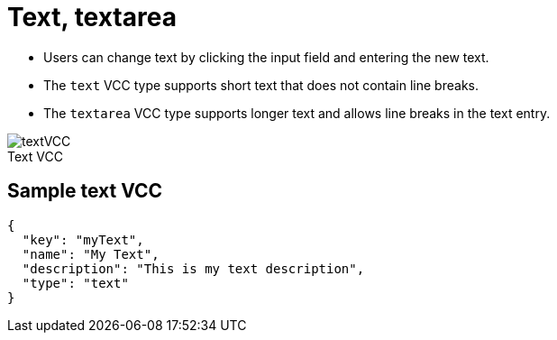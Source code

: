 = Text, textarea
:page-slug: text
:page-description: Standard VCCs for entering custom text.
:figure-caption!:

--
* Users can
//tag::description[]
change text by clicking the input field and entering the new text.
//end::description[]
* The `text` VCC type supports short text that does not contain line breaks.
* The `textarea` VCC type supports longer text and allows line breaks in the text entry.

image::textVCC.png[title="Text VCC"]
--

== Sample text VCC

[source,json]
----
{
  "key": "myText",
  "name": "My Text",
  "description": "This is my text description",
  "type": "text"
}
----
